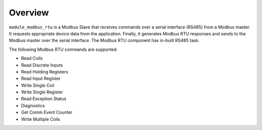 Overview========``module_modbus_rtu`` is a Modbus Slave that receives commands over a serial interface (RS485) from a Modbus master. It requests appropriate device data from the application. Finally, it generates Modbus RTU responses and sends to the Modbus master over the serial interface. The Modbus RTU component has in-built RS485 task.The following Modbus RTU commands are supported:- Read Coils- Read Discrete Inputs- Read Holding Registers- Read Input Register- Write Single Coil- Write Single Register- Read Exception Status- Diagnostics- Get Comm Event Counter- Write Multiple Coils